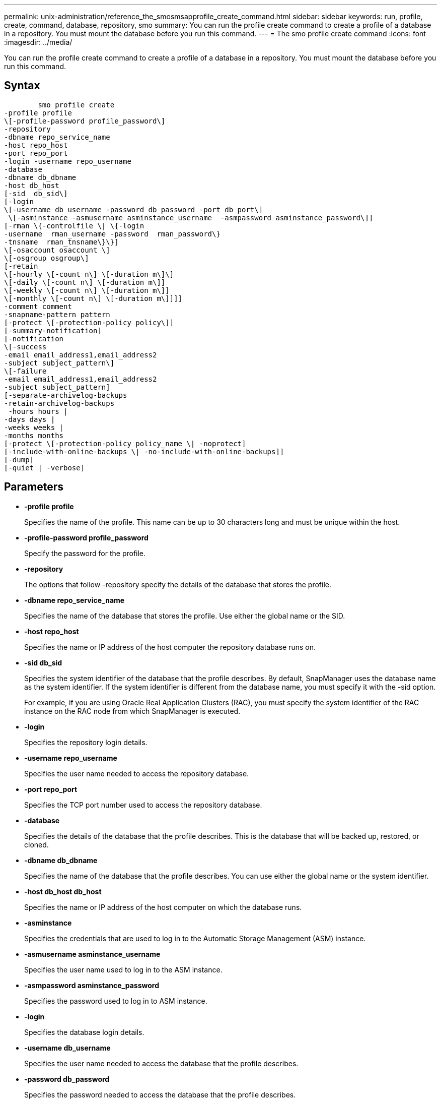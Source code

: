 ---
permalink: unix-administration/reference_the_smosmsapprofile_create_command.html
sidebar: sidebar
keywords: run, profile, create, command, database, repository, smo
summary: You can run the profile create command to create a profile of a database in a repository. You must mount the database before you run this command.
---
= The smo profile create command
:icons: font
:imagesdir: ../media/

[.lead]
You can run the profile create command to create a profile of a database in a repository. You must mount the database before you run this command.

== Syntax

----

        smo profile create
-profile profile
\[-profile-password profile_password\]
-repository
-dbname repo_service_name
-host repo_host
-port repo_port
-login -username repo_username
-database
-dbname db_dbname
-host db_host
[-sid  db_sid\]
[-login
\[-username db_username -password db_password -port db_port\]
 \[-asminstance -asmusername asminstance_username  -asmpassword asminstance_password\]]
[-rman \{-controlfile \| \{-login
-username  rman_username -password  rman_password\}
-tnsname  rman_tnsname\}\}]
\[-osaccount osaccount \]
\[-osgroup osgroup\]
[-retain
\[-hourly \[-count n\] \[-duration m\]\]
\[-daily \[-count n\] \[-duration m\]]
\[-weekly \[-count n\] \[-duration m\]]
\[-monthly \[-count n\] \[-duration m\]]]]
-comment comment
-snapname-pattern pattern
[-protect \[-protection-policy policy\]]
[-summary-notification]
[-notification
\[-success
-email email_address1,email_address2
-subject subject_pattern\]
\[-failure
-email email_address1,email_address2
-subject subject_pattern]
[-separate-archivelog-backups
-retain-archivelog-backups
 -hours hours |
-days days |
-weeks weeks |
-months months
[-protect \[-protection-policy policy_name \| -noprotect]
[-include-with-online-backups \| -no-include-with-online-backups]]
[-dump]
[-quiet | -verbose]
----

== Parameters

* *-profile profile*
+
Specifies the name of the profile. This name can be up to 30 characters long and must be unique within the host.

* *-profile-password profile_password*
+
Specify the password for the profile.

* *-repository*
+
The options that follow -repository specify the details of the database that stores the profile.

* *-dbname repo_service_name*
+
Specifies the name of the database that stores the profile. Use either the global name or the SID.

* *-host repo_host*
+
Specifies the name or IP address of the host computer the repository database runs on.

* *-sid db_sid*
+
Specifies the system identifier of the database that the profile describes. By default, SnapManager uses the database name as the system identifier. If the system identifier is different from the database name, you must specify it with the -sid option.
+
For example, if you are using Oracle Real Application Clusters (RAC), you must specify the system identifier of the RAC instance on the RAC node from which SnapManager is executed.

* *-login*
+
Specifies the repository login details.

* *-username repo_username*
+
Specifies the user name needed to access the repository database.

* *-port repo_port*
+
Specifies the TCP port number used to access the repository database.

* *-database*
+
Specifies the details of the database that the profile describes. This is the database that will be backed up, restored, or cloned.

* *-dbname db_dbname*
+
Specifies the name of the database that the profile describes. You can use either the global name or the system identifier.

* *-host db_host db_host*
+
Specifies the name or IP address of the host computer on which the database runs.

* *-asminstance*
+
Specifies the credentials that are used to log in to the Automatic Storage Management (ASM) instance.

* *-asmusername asminstance_username*
+
Specifies the user name used to log in to the ASM instance.

* *-asmpassword asminstance_password*
+
Specifies the password used to log in to ASM instance.

* *-login*
+
Specifies the database login details.

* *-username db_username*
+
Specifies the user name needed to access the database that the profile describes.

* *-password db_password*
+
Specifies the password needed to access the database that the profile describes.

* *-port db_port*
+
Specifies the TCP port number used to access the database that the profile describes.

* *-rman*
+
Specifies the details that SnapManager uses to catalog backups with Oracle Recovery Manager (RMAN).

* *-controlfile*
+
Specifies the target database control files instead of a catalog as the RMAN repository.

* *-login*
+
Specifies the RMAN login details.

* *-password rman_password*
+
Specifies the password used to log in to the RMAN catalog.

* *-username rman_username*
+
Specifies the user name used to log in to the RMAN catalog.

* *-tnsname tnsname*
+
Specifies the tnsname connection name (this is defined in the tsname.ora file).

* *-osaccount osaccount*
+
Specifies the name of the Oracle database user account. SnapManager uses this account to perform the Oracle operations such as startup and shutdown. It is typically the user who owns the Oracle software on the host, for example, oracle.

* *-osgroup osgroup*
+
Specifies the name of the Oracle database group name associated with the oracle account.

* *-retain [-hourly [-count n] [-duration m]] [-daily [-count n] [-duration m]] [-weekly [-count n] [-duration m]] [-monthly [-count n] [-duration m]]*
+
Specifies the retention policy for a backup where either or both of a retention count along with a retention duration for a retention class (hourly, daily, weekly, monthly).
+
For each retention class, either or both of a retention count or a retention duration may be specified. The duration is in units of the class (for example, hours for hourly, days for daily). For instance, if the user specifies only a retention duration of 7 for daily backups, then SnapManager will not limit the number of daily backups for the profile (because the retention count is 0), but SnapManager will automatically delete daily backups created over 7 days ago.

* *-comment comment*
+
Specifies the comment for a profile describing the profile domain.

* *-snapname-pattern pattern*
+
Specifies the naming pattern for Snapshot copies. You can also include custom text, for example, HAOPS for highly available operations, in all Snapshot copy names. You can change the Snapshot copy naming pattern when you create a profile or after the profile has been created. The updated pattern applies only to Snapshot copies that have not yet been created. Snapshot copies that exist retain the previous Snapname pattern. You can use several variables in the pattern text.

* *-protect -protection-policy policy*
+
Indicates whether the backup should be protected to secondary storage.
+
NOTE: If -protectis specified without -protection-policy, then the dataset will not have a protection policy. If -protect is specified and -protection-policy is not set when the profile is created, then it may be set later bysmo profile update command or set by the storage administrator through Protection Manager's console.

* *-summary-notification*
+
Specifies that summary email notification is enabled for the new profile.

* *-notification  -success-email  e-mail_address1,e-mail address2  -subject  subject_pattern*
+
Specifies that email notification is enabled for the new profile so that emails are received by recipients when the SnapManager operation succeeds. You must enter a single email address or multiple email addresses to which email alerts will be sent and an email subject pattern for the new profile.
+
You can also include custom subject text for the new profile. You can change the subject text when you create a profile or after the profile has been created. The updated subject applies only to the emails that are not sent. You can use several variables for the email subject.

* *-notification  -failure  -email  e-mail_address1,e-mail address2  -subject  subject_pattern*
+
Specifies that enable email notification is enabled for the new profile so that emails are received by recipients when the SnapManager operation fails. You must enter a single email address or multiple email addresses to which email alerts will be sent and an email subject pattern for the new profile.
+
You can also include custom subject text for the new profile. You can change the subject text when you create a profile or after the profile has been created. The updated subject applies only to the emails that are not sent. You can use several variables for the email subject.

* *-separate-archivelog-backups*
+
Specifies that the archive log backup is separated from datafile backup. This is an optional parameter you can provide while creating the profile. After you separate the backup using this option, you can either take data files-only backup or archive logs-only backup.

* *-retain-archivelog-backups -hours hours | -daysdays | -weeksweeks| -monthsmonths*
+
Specifies that the archive log backups are retained based on the archive log retention duration (hourly, daily, weekly, monthly).

* *protect [-protection-policypolicy_name] | -noprotect*
+
Specifies to protect the archive log files based on the archive log protection policy.
+
The -noprotect option specifies not to protect the archive log files.

* *-quiet*
+
Displays only error messages in the console. The default is to display error and warning messages.

* *-verbose*
+
Displays error, warning, and informational messages in the console.

* *-include-with-online-backups*
+
Specifies that the archive log backup is included along with the online database backup.

* *-no-include-with-online-backups*
+
Specifies that the archive log backups are not included along with the online database backup.

* *-dump*
+
Specifies that the dump files are collected after the successful profile create operation.

== Example

The following example shows the creation of a profile with hourly retention policy and email notification:

----
smo profile create -profile test_rbac -profile-password netapp -repository -dbname SMOREP -host hostname.org.com -port 1521 -login -username smorep -database -dbname
RACB -host saal -sid racb1 -login -username sys -password netapp -port 1521 -rman -controlfile -retain -hourly -count 30 -verbose
Operation Id [8abc01ec0e78ebda010e78ebe6a40005] succeeded.
----

*Related information*

xref:concept_managing_profiles_for_efficient_backups.adoc[Managing profiles for efficient backups]

xref:reference_the_smosmsapprotection_policy_command.adoc[The smo protection-policy command]

xref:concept_snapshot_copy_naming.adoc[Snapshot copy naming]

xref:concept_how_snapmanager_retains_backups_on_the_local_storage.adoc[How SnapManager retains backups on the local storage]
